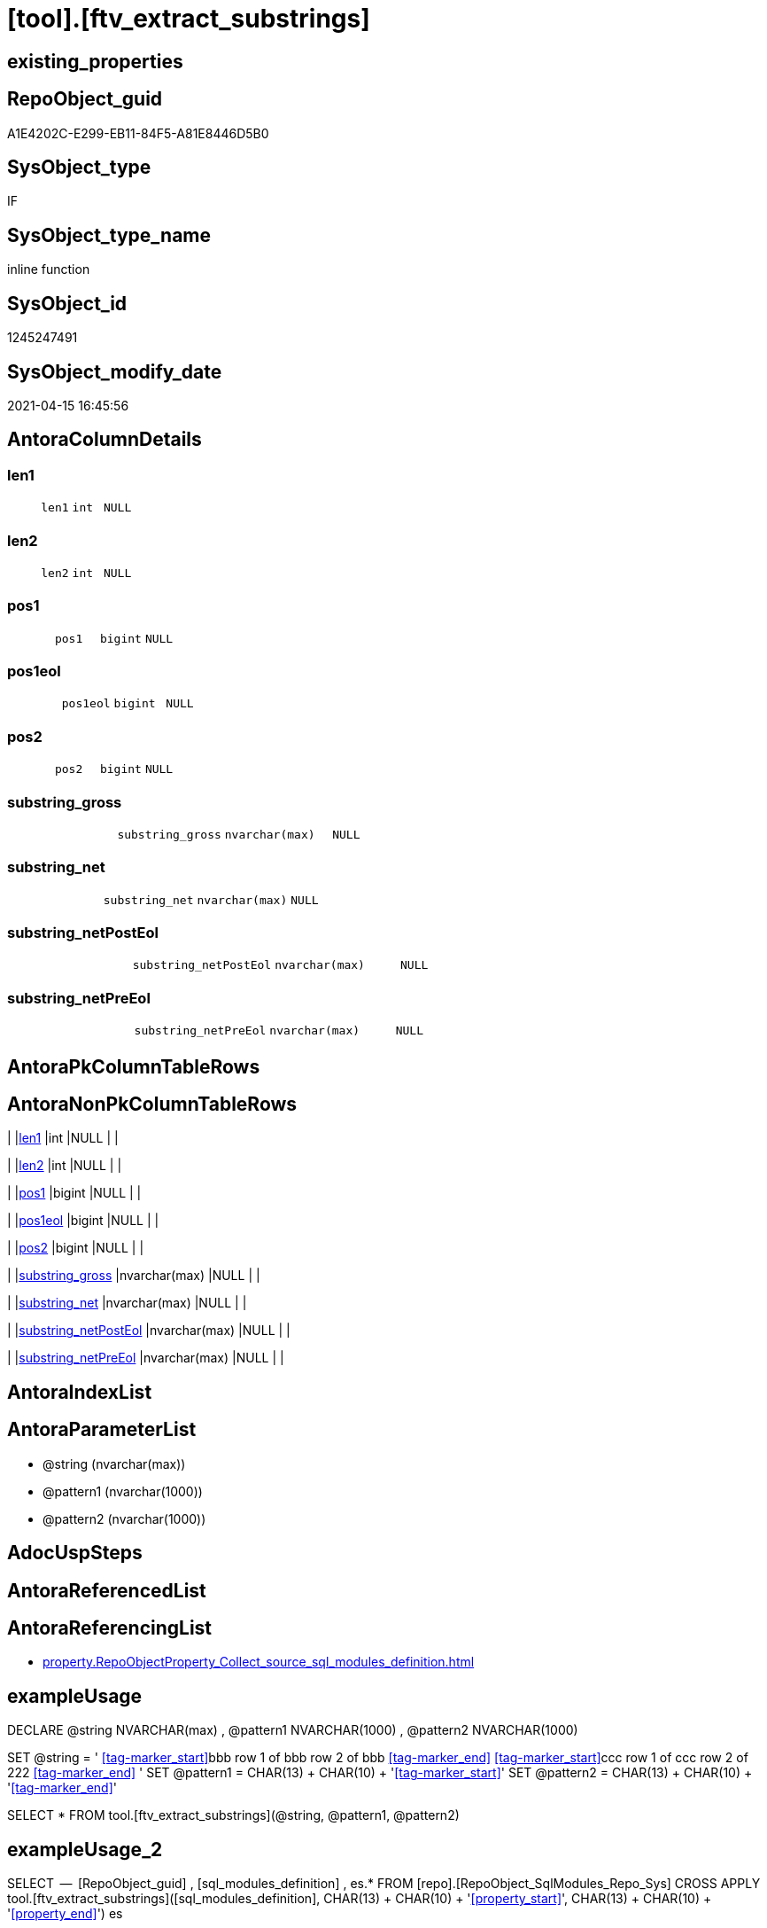 = [tool].[ftv_extract_substrings]

== existing_properties

// tag::existing_properties[]
:ExistsProperty--antorareferencinglist:
:ExistsProperty--exampleusage:
:ExistsProperty--exampleusage_2:
:ExistsProperty--ms_description:
:ExistsProperty--sql_modules_definition:
:ExistsProperty--AntoraParameterList:
:ExistsProperty--Columns:
// end::existing_properties[]

== RepoObject_guid

// tag::RepoObject_guid[]
A1E4202C-E299-EB11-84F5-A81E8446D5B0
// end::RepoObject_guid[]

== SysObject_type

// tag::SysObject_type[]
IF
// end::SysObject_type[]

== SysObject_type_name

// tag::SysObject_type_name[]
inline function
// end::SysObject_type_name[]

== SysObject_id

// tag::SysObject_id[]
1245247491
// end::SysObject_id[]

== SysObject_modify_date

// tag::SysObject_modify_date[]
2021-04-15 16:45:56
// end::SysObject_modify_date[]

== AntoraColumnDetails

// tag::AntoraColumnDetails[]
[[column-len1]]
=== len1

[cols="d,m,m,m,m,d"]
|===
|
|len1
|int
|NULL
|
|
|===


[[column-len2]]
=== len2

[cols="d,m,m,m,m,d"]
|===
|
|len2
|int
|NULL
|
|
|===


[[column-pos1]]
=== pos1

[cols="d,m,m,m,m,d"]
|===
|
|pos1
|bigint
|NULL
|
|
|===


[[column-pos1eol]]
=== pos1eol

[cols="d,m,m,m,m,d"]
|===
|
|pos1eol
|bigint
|NULL
|
|
|===


[[column-pos2]]
=== pos2

[cols="d,m,m,m,m,d"]
|===
|
|pos2
|bigint
|NULL
|
|
|===


[[column-substring_gross]]
=== substring_gross

[cols="d,m,m,m,m,d"]
|===
|
|substring_gross
|nvarchar(max)
|NULL
|
|
|===


[[column-substring_net]]
=== substring_net

[cols="d,m,m,m,m,d"]
|===
|
|substring_net
|nvarchar(max)
|NULL
|
|
|===


[[column-substring_netPostEol]]
=== substring_netPostEol

[cols="d,m,m,m,m,d"]
|===
|
|substring_netPostEol
|nvarchar(max)
|NULL
|
|
|===


[[column-substring_netPreEol]]
=== substring_netPreEol

[cols="d,m,m,m,m,d"]
|===
|
|substring_netPreEol
|nvarchar(max)
|NULL
|
|
|===


// end::AntoraColumnDetails[]

== AntoraPkColumnTableRows

// tag::AntoraPkColumnTableRows[]









// end::AntoraPkColumnTableRows[]

== AntoraNonPkColumnTableRows

// tag::AntoraNonPkColumnTableRows[]
|
|<<column-len1>>
|int
|NULL
|
|

|
|<<column-len2>>
|int
|NULL
|
|

|
|<<column-pos1>>
|bigint
|NULL
|
|

|
|<<column-pos1eol>>
|bigint
|NULL
|
|

|
|<<column-pos2>>
|bigint
|NULL
|
|

|
|<<column-substring_gross>>
|nvarchar(max)
|NULL
|
|

|
|<<column-substring_net>>
|nvarchar(max)
|NULL
|
|

|
|<<column-substring_netPostEol>>
|nvarchar(max)
|NULL
|
|

|
|<<column-substring_netPreEol>>
|nvarchar(max)
|NULL
|
|

// end::AntoraNonPkColumnTableRows[]

== AntoraIndexList

// tag::AntoraIndexList[]

// end::AntoraIndexList[]

== AntoraParameterList

// tag::AntoraParameterList[]
* @string (nvarchar(max))
* @pattern1 (nvarchar(1000))
* @pattern2 (nvarchar(1000))
// end::AntoraParameterList[]

== AdocUspSteps

// tag::adocuspsteps[]

// end::adocuspsteps[]


== AntoraReferencedList

// tag::antorareferencedlist[]

// end::antorareferencedlist[]


== AntoraReferencingList

// tag::antorareferencinglist[]
* xref:property.RepoObjectProperty_Collect_source_sql_modules_definition.adoc[]
// end::antorareferencinglist[]


== exampleUsage

// tag::exampleusage[]

DECLARE 
 @string NVARCHAR(max)
 , @pattern1 NVARCHAR(1000)
 , @pattern2 NVARCHAR(1000)

SET @string = '
<<tag-marker_start>>bbb
row 1 of bbb
row 2 of bbb
<<tag-marker_end>>
<<tag-marker_start>>ccc
row 1 of ccc
row 2 of 222
<<tag-marker_end>>
'
SET @pattern1 = CHAR(13) + CHAR(10) + '<<tag-marker_start>>'
SET @pattern2 = CHAR(13) + CHAR(10) + '<<tag-marker_end>>'

SELECT *
FROM tool.[ftv_extract_substrings](@string, @pattern1, @pattern2)
// end::exampleusage[]


== exampleUsage_2

// tag::exampleusage_2[]

SELECT
 --
 [RepoObject_guid]
 , [sql_modules_definition]
 , es.*
FROM [repo].[RepoObject_SqlModules_Repo_Sys]
CROSS APPLY tool.[ftv_extract_substrings]([sql_modules_definition], CHAR(13) + CHAR(10) + '<<property_start>>', CHAR(13) + CHAR(10) + '<<property_end>>') es
// end::exampleusage_2[]


== exampleWrong_Usage

// tag::examplewrong_usage[]

// end::examplewrong_usage[]


== has_execution_plan_issue

// tag::has_execution_plan_issue[]

// end::has_execution_plan_issue[]


== has_get_referenced_issue

// tag::has_get_referenced_issue[]

// end::has_get_referenced_issue[]


== has_history

// tag::has_history[]

// end::has_history[]


== has_history_columns

// tag::has_history_columns[]

// end::has_history_columns[]


== is_persistence

// tag::is_persistence[]

// end::is_persistence[]


== is_persistence_check_duplicate_per_pk

// tag::is_persistence_check_duplicate_per_pk[]

// end::is_persistence_check_duplicate_per_pk[]


== is_persistence_check_for_empty_source

// tag::is_persistence_check_for_empty_source[]

// end::is_persistence_check_for_empty_source[]


== is_persistence_delete_changed

// tag::is_persistence_delete_changed[]

// end::is_persistence_delete_changed[]


== is_persistence_delete_missing

// tag::is_persistence_delete_missing[]

// end::is_persistence_delete_missing[]


== is_persistence_insert

// tag::is_persistence_insert[]

// end::is_persistence_insert[]


== is_persistence_truncate

// tag::is_persistence_truncate[]

// end::is_persistence_truncate[]


== is_persistence_update_changed

// tag::is_persistence_update_changed[]

// end::is_persistence_update_changed[]


== is_repo_managed

// tag::is_repo_managed[]

// end::is_repo_managed[]


== microsoft_database_tools_support

// tag::microsoft_database_tools_support[]

// end::microsoft_database_tools_support[]


== MS_Description

// tag::ms_description[]

* extract multiple substrings between two tags from @string
* each part between @pattern1 and @pattern2 resultes in one row
* split the extracted substring_net into the parts for and after the first EOL (end of line)
** substring_netPreEol
** substring_netPostEol
// end::ms_description[]


== persistence_source_RepoObject_fullname

// tag::persistence_source_repoobject_fullname[]

// end::persistence_source_repoobject_fullname[]


== persistence_source_RepoObject_fullname2

// tag::persistence_source_repoobject_fullname2[]

// end::persistence_source_repoobject_fullname2[]


== persistence_source_RepoObject_guid

// tag::persistence_source_repoobject_guid[]

// end::persistence_source_repoobject_guid[]


== persistence_source_RepoObject_xref

// tag::persistence_source_repoobject_xref[]

// end::persistence_source_repoobject_xref[]


== pk_index_guid

// tag::pk_index_guid[]

// end::pk_index_guid[]


== pk_IndexPatternColumnDatatype

// tag::pk_indexpatterncolumndatatype[]

// end::pk_indexpatterncolumndatatype[]


== pk_IndexPatternColumnName

// tag::pk_indexpatterncolumnname[]

// end::pk_indexpatterncolumnname[]


== pk_IndexSemanticGroup

// tag::pk_indexsemanticgroup[]

// end::pk_indexsemanticgroup[]


== ReferencedObjectList

// tag::referencedobjectlist[]

// end::referencedobjectlist[]


== usp_persistence_RepoObject_guid

// tag::usp_persistence_repoobject_guid[]

// end::usp_persistence_repoobject_guid[]


== UspParameters

// tag::uspparameters[]

// end::uspparameters[]


== sql_modules_definition

// tag::sql_modules_definition[]
[source,sql]
----
/*
<<property_start>>MS_Description
* extract multiple substrings between two tags from @string
* each part between @pattern1 and @pattern2 resultes in one row
* split the extracted substring_net into the parts for and after the first EOL (end of line)
** substring_netPreEol
** substring_netPostEol
<<property_end>>


<<property_start>>exampleUsage
DECLARE 
 @string NVARCHAR(max)
 , @pattern1 NVARCHAR(1000)
 , @pattern2 NVARCHAR(1000)

SET @string = '
<<tag-marker_start>>bbb
row 1 of bbb
row 2 of bbb
<<tag-marker_end>>
<<tag-marker_start>>ccc
row 1 of ccc
row 2 of 222
<<tag-marker_end>>
'
SET @pattern1 = CHAR(13) + CHAR(10) + '<<tag-marker_start>>'
SET @pattern2 = CHAR(13) + CHAR(10) + '<<tag-marker_end>>'

SELECT *
FROM tool.[ftv_extract_substrings](@string, @pattern1, @pattern2)
<<property_end>>

<<property_start>>exampleUsage_2
SELECT
 --
 [RepoObject_guid]
 , [sql_modules_definition]
 , es.*
FROM [repo].[RepoObject_SqlModules_Repo_Sys]
CROSS APPLY tool.[ftv_extract_substrings]([sql_modules_definition], CHAR(13) + CHAR(10) + '<<property_start>>', CHAR(13) + CHAR(10) + '<<property_end>>') es
<<property_end>>


*/
CREATE Function [tool].[ftv_extract_substrings]
(
    @string   NVarchar(Max)
  , @pattern1 NVarchar(1000)
  , @pattern2 NVarchar(1000)
)
Returns Table
As
Return
(
    With
    positions
    As
        (
        Select
            pos1
          , pos2
          , string
        From
        (
            Select
                PatIndex ( '%' + @pattern1 + '%', @string ) pos1
              , PatIndex ( '%' + @pattern2 + '%', @string ) pos2
              , @string                                     As string
        ) firstpattern
        --WHERE pos2 > pos1
        Union All
        Select
            pos1 + PatIndex ( '%' + @pattern1 + '%', Substring ( @string, pos1 + 1, Len ( @string ))) pos1
          , pos2 + PatIndex ( '%' + @pattern2 + '%', Substring ( @string, pos2 + 1, Len ( @string ))) pos2
          , @string
        From
            positions
        Where
            --
            PatIndex ( '%' + @pattern1 + '%', Substring ( @string, pos1 + 1, Len ( @string )))    > 0
            Or PatIndex ( '%' + @pattern2 + '%', Substring ( @string, pos2 + 1, Len ( @string ))) > 0
        )
  ,
    result1
    As
        (
        Select
            --
            pos1
          , pos2
          , substring_gross   = Iif(pos2 > pos1, Substring ( @string, pos1, pos2 - pos1 ), Null)
          , substring_net     = Iif(pos2 > pos1 + Len ( @pattern1 )
                                , Substring ( @string, pos1 + Len ( @pattern1 ), pos2 - pos1 - Len ( @pattern1 ))
                                , Null)
          , Len ( @pattern1 ) As len1
          , Len ( @pattern2 ) As len2
        From
            positions
        )
    Select
        --
        pos1
      , pos2
      , substring_gross
      , substring_net
      , substring_netPreEol  = Substring (
                                             substring_net
                                           , 0
                                           , PatIndex ( '%' + Char ( 13 ) + Char ( 10 ) + '%', substring_net )
                                         )
      , substring_netPostEol = Substring (
                                             substring_net
                                           , PatIndex ( '%' + Char ( 13 ) + Char ( 10 ) + '%', substring_net )
                                           , Len ( substring_net )
                                         )
      , pos1eol              = PatIndex ( '%' + Char ( 13 ) + Char ( 10 ) + '%', substring_net )
      , len1
      , len2
    From
        result1
);
--, substring_netToEol = iif(pos2 > pos1 + len(@pattern1), substring(@string, pos1 + len(@pattern1), pos2 - pos1 - len(@pattern1)), NULL)
----
// end::sql_modules_definition[]


